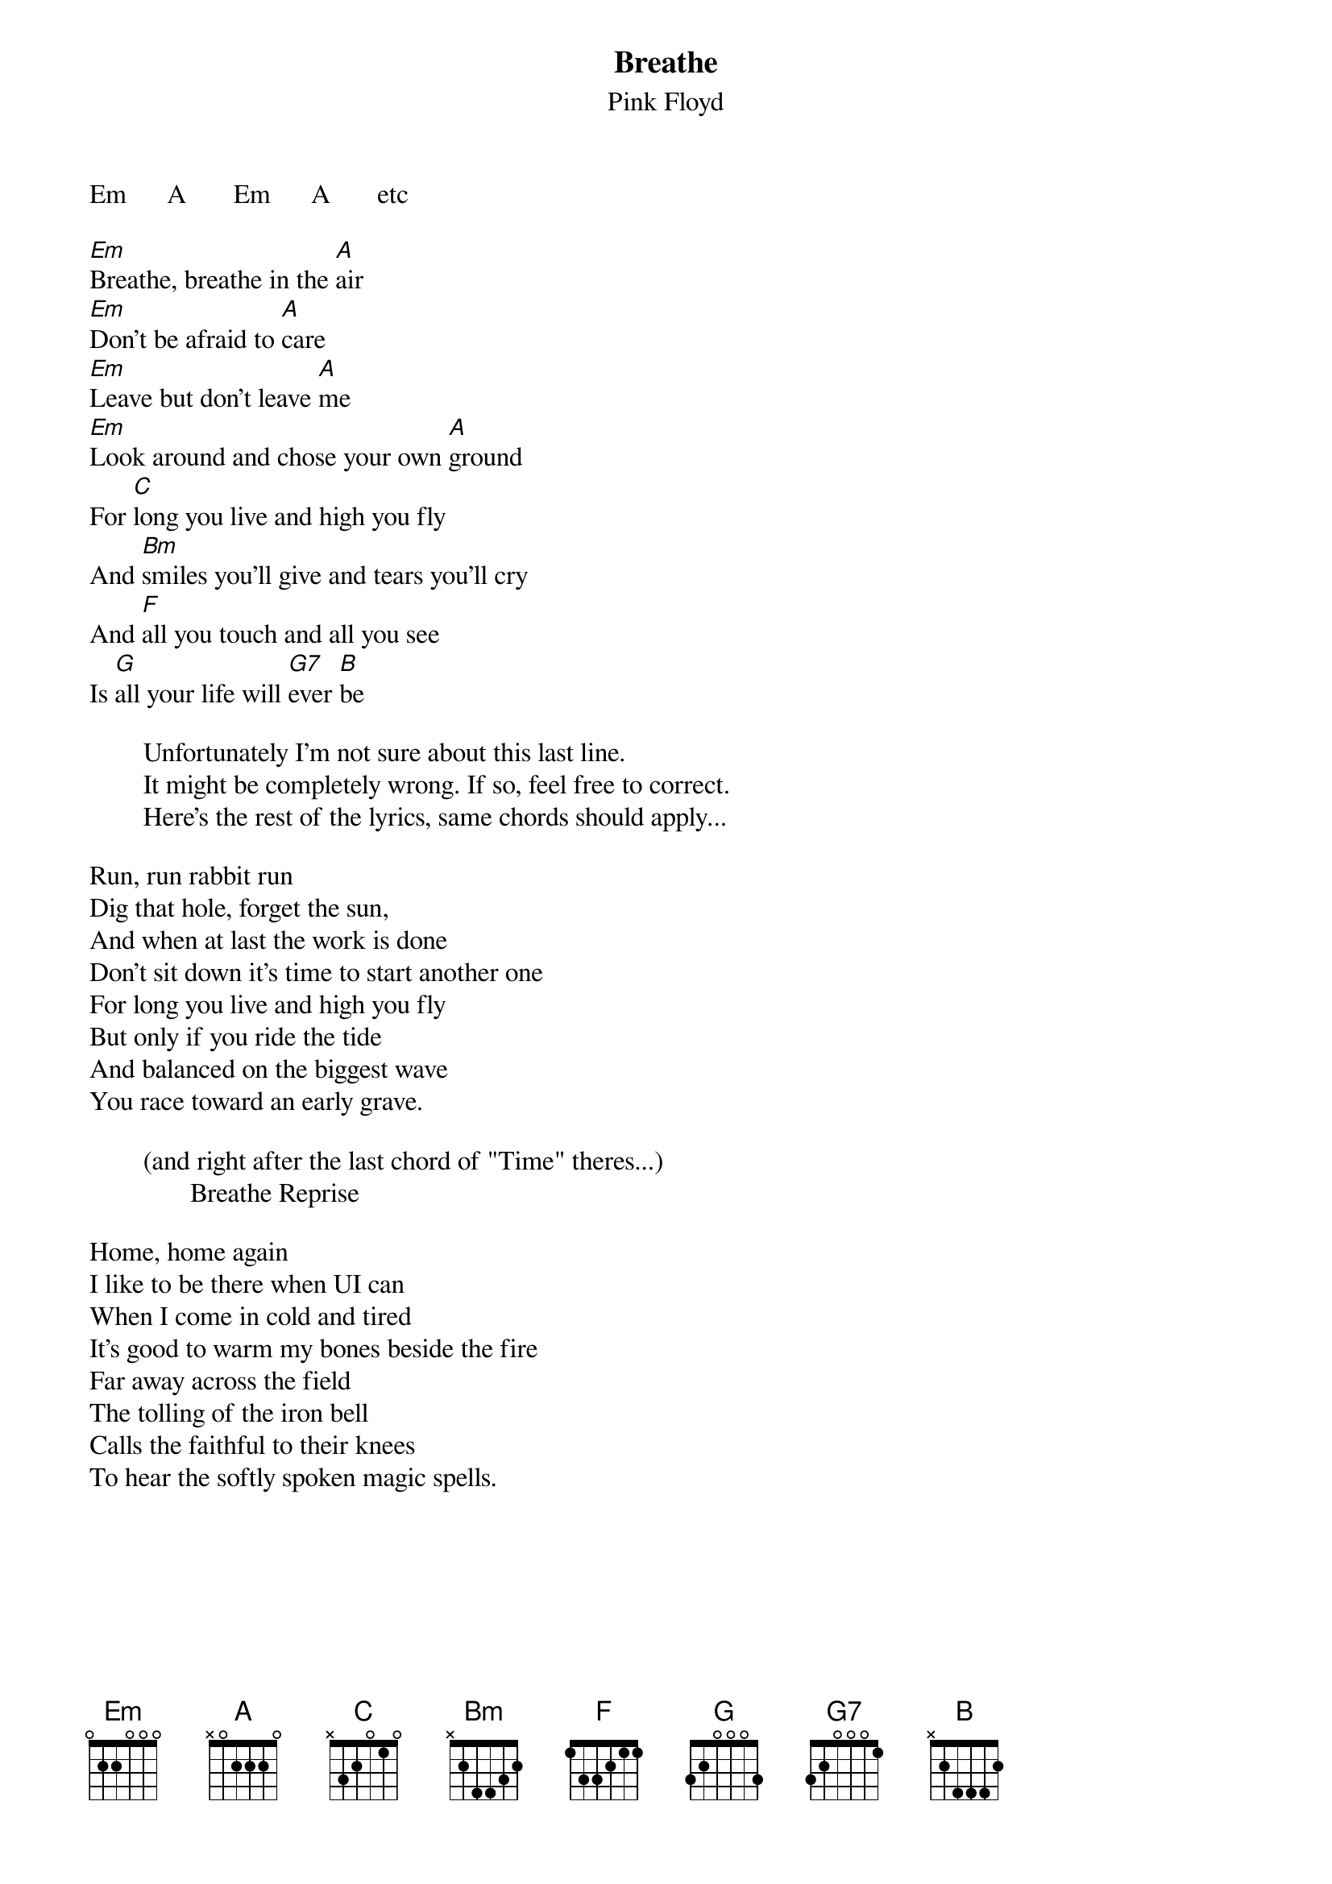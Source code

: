 # From tgtchb@tb3.chem.tue.nl (Harold C.L. Baur)
{t:Breathe}
{st:Pink Floyd}

Em      A       Em      A       etc

[Em]Breathe, breathe in the [A]air
[Em]Don't be afraid to [A]care
[Em]Leave but don't leave [A]me
[Em]Look around and chose your own [A]ground
For [C]long you live and high you fly
And [Bm]smiles you'll give and tears you'll cry
And [F]all you touch and all you see
Is [G]all your life will [G7]ever [B]be

        Unfortunately I'm not sure about this last line.
        It might be completely wrong. If so, feel free to correct.
        Here's the rest of the lyrics, same chords should apply...

Run, run rabbit run
Dig that hole, forget the sun,
And when at last the work is done
Don't sit down it's time to start another one
For long you live and high you fly
But only if you ride the tide
And balanced on the biggest wave
You race toward an early grave.

        (and right after the last chord of "Time" theres...)
               Breathe Reprise

Home, home again
I like to be there when UI can
When I come in cold and tired
It's good to warm my bones beside the fire
Far away across the field
The tolling of the iron bell
Calls the faithful to their knees
To hear the softly spoken magic spells.

